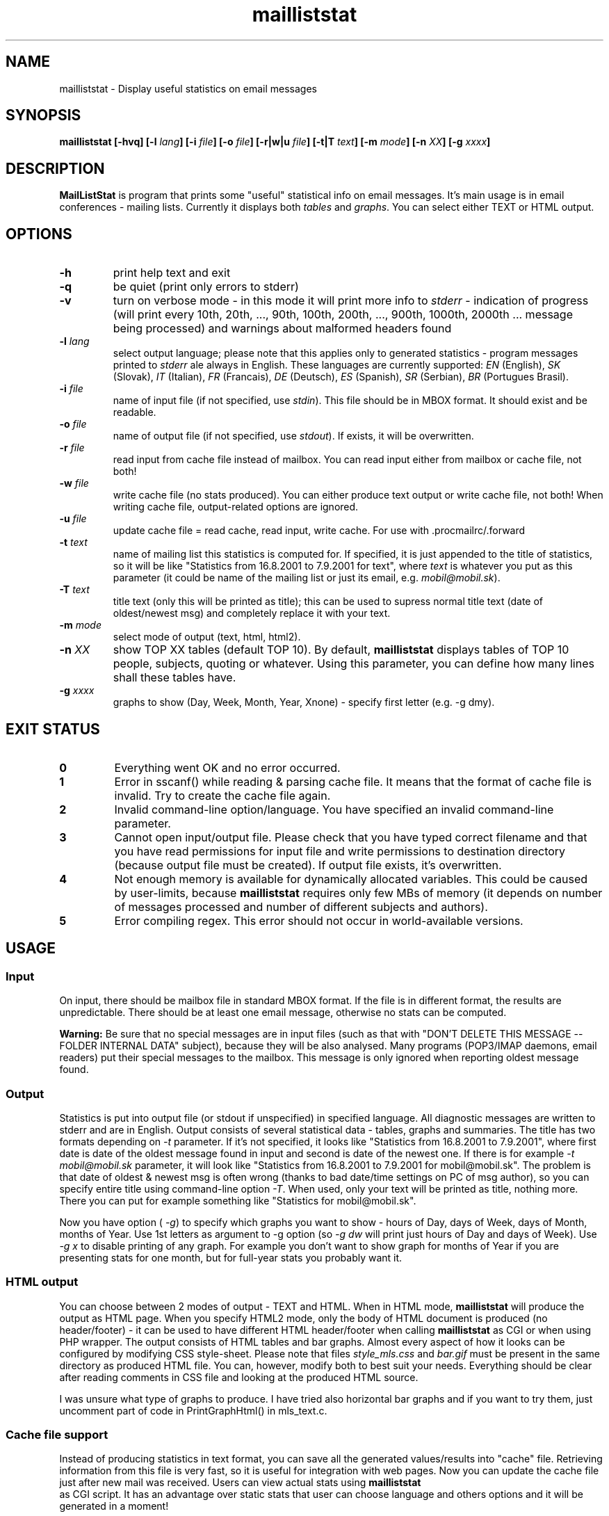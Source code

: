 .\" Copyright (c) 2001-2003, Marek -Marki- Podmaka <marki@nexin.sk>
.TH mailliststat 1 "June 2003" Utils "User Manuals"
.SH NAME
mailliststat \- Display useful statistics on email messages
.SH SYNOPSIS
.B mailliststat [-hvq] [-l
.IB lang "] [-i"
.IB file "] [-o"
.IB file "] [-r|w|u"
.IB file "] [-t|T"
.IB text "] [-m"
.IB mode "] [-n"
.IB XX "] [-g"
.IB xxxx "]
.SH DESCRIPTION
.B MailListStat
is program that prints some "useful" statistical info on email messages. 
It's main usage is in email conferences - mailing lists. Currently it 
displays both
.I tables
and
.IR graphs .
You can select either TEXT or HTML output.
.SH OPTIONS
.TP
.B \-h
print help text and exit
.TP
.B \-q
be quiet (print only errors to stderr)
.TP
.B \-v
turn on verbose mode - in this mode it will print more info to
.IR stderr
- indication of progress (will print every 10th, 20th, ..., 90th, 100th, 
200th, ..., 900th, 1000th, 2000th ... message being processed) and warnings 
about malformed headers found
.TP
.BI \-l " lang"
select output language; please note that this applies only to generated 
statistics - program messages printed to
.I stderr
ale always in English. These languages are currently supported:
.IR EN " (English),"
.IR SK " (Slovak),"
.IR IT " (Italian),"
.IR FR " (Francais),"
.IR DE " (Deutsch),"
.IR ES " (Spanish),"
.IR SR " (Serbian),"
.IR BR " (Portugues Brasil)."
.TP
.BI \-i " file"
name of input file (if not specified, use
.IR stdin ")."
This file should be in MBOX format. It should exist and be readable.
.TP
.BI \-o " file"
name of output file (if not specified, use
.IR stdout ")."
If exists, it will be overwritten.
.TP
.BI \-r " file"
read input from cache file instead of mailbox. You can read input either
from mailbox or cache file, not both!
.TP
.BI \-w " file"
write cache file (no stats produced). You can either produce text output
or write cache file, not both! When writing cache file, output-related
options are ignored.
.TP
.BI \-u " file"
update cache file = read cache, read input, write cache. For use with .procmailrc/.forward
.TP
.BI \-t " text"
name of mailing list this statistics is computed for. If specified, it is 
just appended to the title of statistics, so it will be like "Statistics 
from 16.8.2001 to 7.9.2001 for text", where
.I text
is whatever you put as this parameter (it could be name of the mailing list 
or just its email, e.g.
.IR "mobil@mobil.sk" ")."
.TP
.BI \-T " text"
title text (only this will be printed as title); this can be used to supress
normal title text (date of oldest/newest msg) and completely replace it with
your text.
.TP
.BI \-m " mode"
select mode of output (text, html, html2).
.TP
.BI \-n " XX"
show TOP XX tables (default TOP 10). By default,
.B mailliststat
displays tables of TOP 10 people, subjects, quoting or whatever. Using this 
parameter, you can define how many lines shall these tables have.
.TP
.BI \-g " xxxx"
graphs to show (Day, Week, Month, Year, Xnone) - specify first letter
(e.g. -g dmy).
.SH EXIT STATUS
.TP
.B 0
Everything went OK and no error occurred.
.TP
.B 1
Error in sscanf() while reading & parsing cache file. It means that the format
of cache file is invalid. Try to create the cache file again.
.TP
.B 2
Invalid command-line option/language. You have specified an invalid
command-line parameter.
.TP
.B 3
Cannot open input/output file. Please check that you have typed correct 
filename and that you have read permissions for input file and write 
permissions to destination directory (because output file must be created). 
If output file exists, it's overwritten.
.TP
.B 4
Not enough memory is available for dynamically allocated variables. This 
could be caused by user-limits, because
.B mailliststat
requires only few MBs of memory (it depends on number of messages processed 
and number of different subjects and authors).
.TP
.B 5
Error compiling regex. This error should not occur in world-available 
versions.
.SH USAGE
.SS Input
On input, there should be mailbox file in standard MBOX format. If the file
is in different format, the results are unpredictable. There should be at
least one email message, otherwise no stats can be computed.

.B Warning:
Be sure that no special messages are in input files (such as that
with "DON'T DELETE THIS MESSAGE -- FOLDER INTERNAL DATA" subject), because
they will be also analysed. Many programs (POP3/IMAP daemons, email readers)
put their special messages to the mailbox. This message is only ignored when
reporting oldest message found.
.SS Output
Statistics is put into output file (or stdout if unspecified) in specified
language. All diagnostic messages are written to stderr and are in English.
Output consists of several statistical data - tables, graphs and summaries.
The title has two formats depending on
.I "-t"
parameter. If it's not specified, it looks like "Statistics from 16.8.2001 to
7.9.2001", where first date is date of the oldest message found in input and
second is date of the newest one. If there is for example
.I "-t mobil@mobil.sk"
parameter, it will look like "Statistics from 16.8.2001 to 7.9.2001 for
mobil@mobil.sk". The problem is that date of oldest & newest msg is often wrong
(thanks to bad date/time settings on PC of msg author), so you can specify
entire title using command-line option
.IR "-T" .
When used, only your text will be printed as title, nothing more. There you can
put for example something like "Statistics for mobil@mobil.sk".

Now you have option (
.IR -g ")"
to specify which graphs you want to show - hours of Day, days of Week, days of Month,
months of Year. Use 1st letters as argument to -g option (so
.I -g dw
will print just hours of Day and days of Week). Use
.I -g x
to disable printing of any graph. For example you don't want to show graph for months
of Year if you are presenting stats for one month, but for full-year stats you
probably want it.
.SS HTML output
You can choose between 2 modes of output - TEXT and HTML. When in HTML mode,
.B mailliststat
will produce the output as HTML page. When you specify HTML2 mode, only
the body of HTML document is produced (no header/footer) - it can be used
to have different HTML header/footer when calling
.B mailliststat
as CGI or when using
PHP wrapper. The output consists of HTML tables and bar graphs. Almost every
aspect of how it looks can be configured by modifying CSS style-sheet. Please
note that files
.I "style_mls.css"
and
.I "bar.gif"
must be present in the same
directory as produced HTML file. You can, however, modify both to best suit
your needs. Everything should be clear after reading comments in CSS file and
looking at the produced HTML source.

I was unsure what type of graphs to produce. I have tried also horizontal
bar graphs and if you want to try them, just uncomment part of code in
PrintGraphHtml() in mls_text.c.
.SS Cache file support
Instead of producing statistics in text format, you can save all the
generated values/results into "cache" file. Retrieving information from this
file is very fast, so it is useful for integration with web pages. Now you
can update the cache file just after new mail was received. Users can view
actual stats using
.B mailliststat
 as CGI script. It has an advantage over static stats
that user can choose language and others options and it will be generated
in a moment!

To update cache file, use the
.I -u
option. It works like this: first, the stats
are loaded from cache file (doesn't have to exist) and then new message(s)
to be added are read from stdin (or from -i file) and added to the stats.
Finally the updated stats are written back to the cache file. The process
is really quick, because usually only one message is added at a time. This is
useful mainly for updating cache files upon receiving new message. In the
"examples/" subdir, you can find examples of integration with your .forward
and .procmailrc files. By running MLS more than once, you can generate cache
files for individual months and also for whole years (see examples). Then use
some PHP script to present list of these cache files to user.

Format of cache files was changed in version 1.3, because of new stats added.
Now it contains version info, so mailliststat can inform you that you have to
re-create that cache file with new version. Unfortunately, you have to
re-create them also when you want new email clients to be recognized also in
old (already processed) messages. Note that email clients detection was buggy
in 1.2.2 (a lot of clients not recognized).
.SS PHP wrapper
I have written also PHP wrapper for
.B mailliststat
to make it more "interactive". It has
two major advantages over plain HTML output from
.BR mailliststat :
User can choose output
language and number of TOP items to show. It works by running
.B mailliststat
with appopriate command-line options. It's safe, because only two items from user
are language and topXX which are checked using regexp, so running arbitrary
code is not possible. You can also alter
.B mailliststat
output - for example change @ in email addresses to (at) to prevent spamming.
  
You can have normal MBOX file as input, but I recommend using cache file.
When using cache file, the stats are produced in a moment. You can see how
long it took to generate the page, see the last line of HTML source. However,
there is minor speed problem. It takes longer when you specify to show many
topXX (like 999). The problem is regexp that searches for @. It has to search
for it in whole
.B mailliststat
output together and when it is large, it takes a while
(1.1 seconds on my 2.1GHz pentium4). I have added an option which should use
Perl-compatible regex function (preg_replace) instead of POSIX (ereg_replace),
if available. This will result in MUCH faster execution (50ms instead of 1.1sec).
.SH NOTES
.SS How it is all computed?
OK, so let's start from beginning - the format of MBOX file. It's plain text
file containing some email messages delimited with one empty line. Each
message starts with line like this
.IR "From abc@a.sk  Thu Aug 16 15:48:58 2001" .
After this line, there are few headers, one empty line and message text.
Storing emails in this format is quite common - your incoming mail is usually
saved in MBOX format and also your folders in mail-readers like
.BR elm (1),
.BR pine (1),
.BR mutt (1)...

Who is author of an email message? It's taken from
.I From:
header field and everything except the actual email address (like your full
name) is stripped off using quite simple regular expression (regexp).

Subject is taken from
.I Subject:
header field. If it contains some
.IR "Re:" ","
those will be stripped off. There can be up to 5 of them. Also counted format
(
.IR "Re[3]:" ")"
is supported. For example The Bat! email client uses it. MIME-decoding is
applied to subject lines (see below).
  
Date is just everything in the
.I Date:
header. This header is generated by
the email client, so it's date of message creation and it doesn't have to
be present in each message. If it isn't, you are warned by message like
"Warning: 1 message(s) not counted." in output. Some clients don't put
full date there and usually the day of week is missing and you are warned.
No timezones are considered, the date is taken as-is.

Message size is everything between end of message header and beginning of
new email (or end of file). So only actual size of message text (body) is
counted, not headers.

Email clients are taken from
.I X-Mailer:
or
.I User-Agent:
or
.I X-Newsreader:
headers and some grouping is done to avoid different versions of the same
mailer to take the whole TOP 10. There is also work-around for Pine mailer
(MLS will search also 
.I Message-ID:
header).
.SS What is quoting? Why I have it 95%?
What is quoting? When you reply to some message, you can insert part of the
original message there, you quote the author of original message. Every line
of original text is usually prepended with 
.I >
or
.IR "MP>" ","
where MP are initials of the original sender's name (for example The Bat! uses
this second format).

And what is "quote ratio"? It's size of quoted text divided by total size
of message, specified in percent. It's included in stats, because many
people reply to message, add one line of text and leaving there for
example 10 pages of original text, which makes the quote ratio even
higher than 90%! In times of FIDONET, there were conferences, where quote
ratio higher than 50% was forbidden. Try to think about it when replying
to message in mailing list where more than 300 people will download and
read it.
.SS And now all the stats
At first, there are TOP 10 tables (or TOP XX when using
.I "-n XX"
parameter). First table shows people who have written most
messages, how much and how many percent of total message count it is. Last
row shows the "other" - number of messages written by everyone not listed
above and how many percent it is. Second and third tables are similar to this
one - they also show best authors, but not by the number of messages written.
Authors are sorted by total (or average) size of all their messages, but
without quoting (size of message minus how much was quoted in that msg).
Next table shows most successful subjects and how many messages with
this subject have been posted. The other table shows most used email clients.
The last table show people with maximal quote ratio. It's computed as sum of
quoted text in all his/her messages divided by total size of those messages.
Last row shows an average - sum of quoted text in all messages divided by
total size of all messages.

Next part of stats are some graphs. They show how much messages have been
written during different hours of day, days of month and days of week. From
these you can see for example when (and how much) people sleep :) or if they
work during the working-hours or just write tons of messages...

Next part contains info about messages which are BEST in something - message
with max. quote ratio, longest message and some details about most successful
subject.

At the end, there is final summary - total number of messages, their total
and average size and number of different authors and subjects.
.SS MIME (Multipurpose Internet Mail Extensions)
What is it? Original implementation email permitted only 7bit ASCII messages.
But during the time, there was need to send international or even binary
files. MIME defines how can these be encoded into 7bit form suitable for
emailing and how to decode it back to human readable form.

In email message, you can have MIME-encoded text (body of message), but also
some headers - for example subject and From field.
.B MLS
tries to find out if subject lines are MIME-encoded and if so, it tries to
decode it, to present it to you in human-readable form. You can read more
about MIME in RFC 1521 and 1522.
.SS Inspiration
I was inspired by similar DOS program used before few years in FIDONET and
Slovak ULTRANET. It was created by Ivan Friedlander.
.SH BUGS/TODO
.IP \(bu
doesn't support header fields splitted to more lines (you can use
.BR formail (1)
to put them to one line before using MLS)
.IP \(bu
charset conversion in MIME-decoding
.IP \(bu
more stats
.SH VERSION
This man page is written for
.B mailliststat
version
.IR "1.3" .
.SH AUTHOR
.B mailliststat
(MailListStat) is written by Marek -Marki- Podmaka <marki@nexin.sk>.
.SH SEE ALSO
Visit
.UR http://freshmeat.net/projects/mls
http://freshmeat.net/projects/mls
.UE
for more information and latest version of
.BR mailliststat .
.SH COPYING
.B MailListStat
- print useful statistics on email messages
Copyright (C) 2001-2003  Marek Podmaka <marki@nexin.sk>

This program is free software; you can redistribute it and/or modify
it under the terms of the GNU General Public License as published by
the Free Software Foundation; either version 2 of the License, or
(at your option) any later version.

This program is distributed in the hope that it will be useful,
but WITHOUT ANY WARRANTY; without even the implied warranty of
MERCHANTABILITY or FITNESS FOR A PARTICULAR PURPOSE.  See the
GNU General Public License for more details.

You should have received a copy of the GNU General Public License
along with this program; if not, write to the Free Software
Foundation, Inc., 59 Temple Place, Suite 330, Boston, MA  02111-1307  USA
